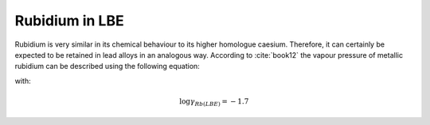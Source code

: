 .. raw:: latex

   \setcounter{secnumdepth}{3}

===============
Rubidium in LBE
===============

Rubidium is very similar in its chemical behaviour to its higher homologue caesium. Therefore, it can certainly be expected to be retained in lead alloys in an analogous way. According to :cite:`book12` the vapour pressure of metallic rubidium can be described using the following equation:

.. math:: 
   P_{Rb} \degree = 10^{-\frac{4588}{T} - 1.45\log{T} + 14.110}
   :label: p_rb

with:

.. math:: 
   \log{\gamma_{Rb(LBE)}} = -1.7
